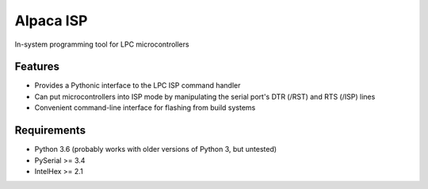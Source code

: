 Alpaca ISP
==========

In-system programming tool for LPC microcontrollers

Features
--------

-  Provides a Pythonic interface to the LPC ISP command handler
-  Can put microcontrollers into ISP mode by manipulating the serial port's DTR
   (/RST) and RTS (/ISP) lines
-  Convenient command-line interface for flashing from build systems

Requirements
------------

-  Python 3.6 (probably works with older versions of Python 3, but untested)
-  PySerial >= 3.4
-  IntelHex >= 2.1


